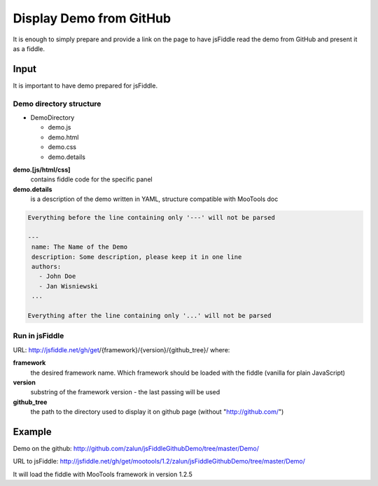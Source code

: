 ========================
Display Demo from GitHub
========================

It is enough to simply prepare and provide a link on the page to have jsFiddle read the demo from 
GitHub and present it as a fiddle.

Input
=====

It is important to have demo prepared for jsFiddle. 

Demo directory structure 
------------------------

* DemoDirectory

  * demo.js

  * demo.html

  * demo.css

  * demo.details


**demo.[js/html/css]**
   contains fiddle code for the specific panel

**demo.details**
  is a description of the demo written in YAML, structure compatible with MooTools doc

.. code-block:: yaml
   
   Everything before the line containing only '---' will not be parsed
   
   ---
    name: The Name of the Demo
    description: Some description, please keep it in one line
    authors:
      - John Doe
      - Jan Wisniewski
    ...
   
   Everything after the line containing only '...' will not be parsed


Run in jsFiddle
---------------

URL: http://jsfiddle.net/gh/get/{framework}/{version}/{github_tree}/ where:

**framework**
   the desired framework name. Which framework should be loaded with the fiddle (vanilla for plain JavaScript)

**version**
   substring of the framework version - the last passing will be used
    
**github_tree**
   the path to the directory used to display it on github page (without "http://github.com/")

Example
=======

Demo on the github: http://github.com/zalun/jsFiddleGithubDemo/tree/master/Demo/ 

URL to jsFiddle: http://jsfiddle.net/gh/get/mootools/1.2/zalun/jsFiddleGithubDemo/tree/master/Demo/

It will load the fiddle with MooTools framework in version 1.2.5
